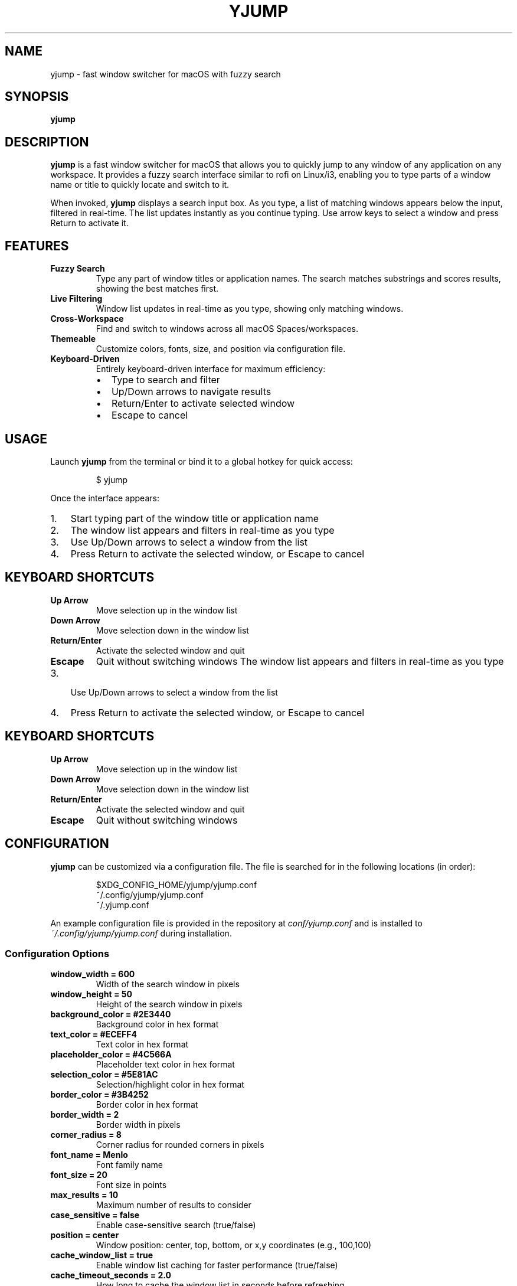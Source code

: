 .TH YJUMP 1 "2024" "yjump 1.0" "User Commands"
.SH NAME
yjump \- fast window switcher for macOS with fuzzy search
.SH SYNOPSIS
.B yjump
.SH DESCRIPTION
.B yjump
is a fast window switcher for macOS that allows you to quickly jump to any window of any application on any workspace. It provides a fuzzy search interface similar to rofi on Linux/i3, enabling you to type parts of a window name or title to quickly locate and switch to it.
.PP
When invoked,
.B yjump
displays a search input box. As you type, a list of matching windows appears below the input, filtered in real-time. The list updates instantly as you continue typing. Use arrow keys to select a window and press Return to activate it.
.SH FEATURES
.TP
.B Fuzzy Search
Type any part of window titles or application names. The search matches substrings and scores results, showing the best matches first.
.TP
.B Live Filtering
Window list updates in real-time as you type, showing only matching windows.
.TP
.B Cross-Workspace
Find and switch to windows across all macOS Spaces/workspaces.
.TP
.B Themeable
Customize colors, fonts, size, and position via configuration file.
.TP
.B Keyboard-Driven
Entirely keyboard-driven interface for maximum efficiency:
.RS
.IP \(bu 2
Type to search and filter
.IP \(bu 2
Up/Down arrows to navigate results
.IP \(bu 2
Return/Enter to activate selected window
.IP \(bu 2
Escape to cancel
.RE
.SH USAGE
Launch
.B yjump
from the terminal or bind it to a global hotkey for quick access:
.PP
.nf
.RS
$ yjump
.RE
.fi
.PP
Once the interface appears:
.IP 1. 3
Start typing part of the window title or application name
.IP 2. 3
The window list appears and filters in real-time as you type
.IP 3. 3
Use Up/Down arrows to select a window from the list
.IP 4. 3
Press Return to activate the selected window, or Escape to cancel
.SH KEYBOARD SHORTCUTS
.TP
.B Up Arrow
Move selection up in the window list
.TP
.B Down Arrow
Move selection down in the window list
.TP
.B Return/Enter
Activate the selected window and quit
.TP
.B Escape
Quit without switching windows
The window list appears and filters in real-time as you type
.IP 3. 3
Use Up/Down arrows to select a window from the list
.IP 4. 3
Press Return to activate the selected window, or Escape to cancel
.SH KEYBOARD SHORTCUTS
.TP
.B Up Arrow
Move selection up in the window list
.TP
.B Down Arrow
Move selection down in the window list
.TP
.B Return/Enter
Activate the selected window and quit
.TP
.B Escape
Quit without switching windows
.SH CONFIGURATION
.B yjump
can be customized via a configuration file. The file is searched for in the following locations (in order):
.PP
.nf
.RS
$XDG_CONFIG_HOME/yjump/yjump.conf
~/.config/yjump/yjump.conf
~/.yjump.conf
.RE
.fi
.PP
An example configuration file is provided in the repository at
.I conf/yjump.conf
and is installed to
.I ~/.config/yjump/yjump.conf
during installation.
.SS Configuration Options
.TP
.B window_width = 600
Width of the search window in pixels
.TP
.B window_height = 50
Height of the search window in pixels
.TP
.B background_color = #2E3440
Background color in hex format
.TP
.B text_color = #ECEFF4
Text color in hex format
.TP
.B placeholder_color = #4C566A
Placeholder text color in hex format
.TP
.B selection_color = #5E81AC
Selection/highlight color in hex format
.TP
.B border_color = #3B4252
Border color in hex format
.TP
.B border_width = 2
Border width in pixels
.TP
.B corner_radius = 8
Corner radius for rounded corners in pixels
.TP
.B font_name = Menlo
Font family name
.TP
.B font_size = 20
Font size in points
.TP
.B max_results = 10
Maximum number of results to consider
.TP
.B case_sensitive = false
Enable case-sensitive search (true/false)
.TP
.B position = center
Window position: center, top, bottom, or x,y coordinates (e.g., 100,100)
.TP
.B cache_window_list = true
Enable window list caching for faster performance (true/false)
.TP
.B cache_timeout_seconds = 2.0
How long to cache the window list in seconds before refreshing
.SH PERMISSIONS
.B yjump
requires Accessibility permissions to function properly. On first run, macOS will prompt you to grant these permissions. You can also enable them manually:
.PP
.nf
.RS
System Preferences → Security & Privacy → Privacy → Accessibility
.RE
.fi
.PP
Add
.B yjump
(or your terminal emulator) to the list of allowed applications.
.SH EXAMPLES
.TP
Search for a Chrome window:
Type "chrome" to see all Chrome windows, use arrows to select, press Return
.TP
Search for a specific document:
Type part of the document name, e.g., "readme", use arrows to select, press Return
.TP
Quick switch to Terminal:
Type "term", use arrows if multiple matches, press Return
.SH FILES
.TP
.I ~/.local/bin/yjump
The installed executable
.TP
.I ~/.local/share/man/man1/yjump.1
This manual page
.TP
.I ~/.config/yjump/yjump.conf
User configuration file
.TP
.I $XDG_CONFIG_HOME/yjump/yjump.conf
Alternative configuration location
.SH ENVIRONMENT
.B yjump
does not use any environment variables.
.SH EXIT STATUS
.TP
.B 0
Window successfully activated or user cancelled
.TP
.B 1
Error occurred (e.g., missing permissions)
.SH NOTES
.IP \(bu 2
Very small windows (< 50x50 pixels) are filtered out as they're likely not actual application windows
.IP \(bu 2
System windows like "Window Server" and "Dock" are excluded from the list
.IP \(bu 2
The search is case-insensitive by default
.IP \(bu 2
macOS has limitations on window title access - some applications (Chrome, Safari, Edge, Arc) don't expose individual window/tab titles for security reasons
.IP \(bu 2
Firefox, Terminal, and many text editors do provide window titles
.IP \(bu 2
yjump will show window titles when available via the Accessibility API, otherwise just the application name
.IP \(bu 2
Even with Accessibility permissions enabled, some applications simply don't provide window title information
.SH SEE ALSO
.BR open (1),
.BR osascript (1)
.SH BUGS
Report bugs to: https://github.com/skybert/yjump/issues
.SH AUTHOR
AUTHORS_FILE_CONTENTS
.SH COPYRIGHT
This is free software: you are free to change and redistribute it.
